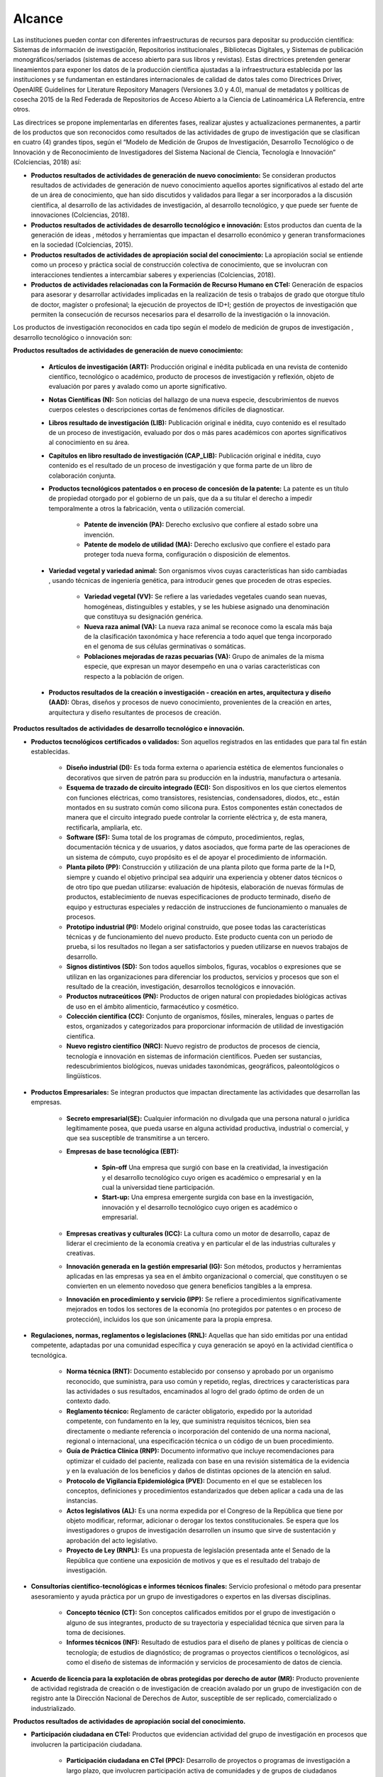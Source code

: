 .. _use_of_oai_pmh:

Alcance 
=======

Las instituciones pueden contar con diferentes infraestructuras de recursos para depositar su producción científica:  Sistemas de información de investigación, Repositorios institucionales , Bibliotecas Digitales, y Sistemas de publicación monográficos/seriados (sistemas de acceso abierto para sus libros y revistas). Estas directrices pretenden generar lineamientos para exponer los datos de la producción científica ajustadas a la infraestructura establecida por las instituciones y se fundamentan en estándares internacionales de calidad de datos tales como Directrices Driver,  OpenAIRE Guidelines for Literature Repository Managers (Versiones 3.0 y 4.0), manual de metadatos y políticas de cosecha 2015 de la Red Federada de Repositorios de Acceso Abierto a la Ciencia de Latinoamérica LA Referencia, entre otros. 

Las directrices se propone implementarlas en diferentes fases, realizar ajustes y actualizaciones permanentes, a partir de los productos que son reconocidos como resultados de las actividades de grupo de investigación que se clasifican en cuatro (4) grandes tipos, según el “Modelo de Medición de Grupos de Investigación, Desarrollo Tecnológico o de Innovación y de Reconocimiento de Investigadores del Sistema Nacional de Ciencia, Tecnología e Innovación” (Colciencias, 2018) así:


- **Productos resultados de actividades de generación de nuevo conocimiento:**  Se consideran productos resultados de actividades de generación de nuevo conocimiento aquellos aportes significativos al estado del arte de un área de conocimiento, que han sido discutidos y validados para llegar a ser incorporados a la discusión científica, al desarrollo de las actividades de investigación, al desarrollo tecnológico, y que puede ser fuente de innovaciones (Colciencias, 2018).

- **Productos resultados de actividades de desarrollo tecnológico e innovación:** Estos productos dan cuenta de la generación de ideas , métodos y herramientas que impactan el desarrollo económico y generan transformaciones en la sociedad (Colciencias, 2015).

- **Productos resultados de actividades de apropiación social del conocimiento:** La apropiación social se entiende como un proceso y práctica social de construcción colectiva de conocimiento, que se involucran con interacciones tendientes a intercambiar saberes y experiencias (Colciencias, 2018).

- **Productos de actividades relacionadas con la Formación de Recurso Humano en CTeI:** Generación de espacios para asesorar y desarrollar actividades implicadas en la realización de tesis o trabajos de grado que otorgue título de doctor, magíster o profesional; la ejecución de proyectos de ID+I; gestión de proyectos de investigación que permiten la consecución de recursos necesarios para el desarrollo de la investigación o la innovación. 

Los productos de investigación reconocidos en cada tipo según el modelo de medición de grupos de investigación , desarrollo tecnológico o innovación son:

**Productos resultados de actividades de generación de nuevo conocimiento:** 

	- **Artículos de investigación (ART):** Producción original e inédita publicada en una revista de contenido científico, tecnológico o académico, producto de procesos de investigación y reflexión, objeto de evaluación por pares y avalado como un aporte significativo.

	- **Notas Científicas (N):** Son noticias del hallazgo de una nueva especie, descubrimientos de nuevos cuerpos celestes o descripciones cortas de fenómenos difíciles de diagnosticar.

	- **Libros resultado de investigación (LIB):** Publicación original e inédita, cuyo contenido es el resultado de un proceso de investigación, evaluado por dos o más pares académicos con aportes significativos al conocimiento en su área.

	- **Capítulos en libro resultado de investigación (CAP_LIB):** Publicación original e inédita, cuyo contenido es el resultado de un proceso de investigación y que forma parte de un libro de colaboración conjunta.

	- **Productos tecnológicos patentados o en proceso de concesión de la patente:** La patente es un título de propiedad otorgado por el gobierno de un país, que da a su titular el derecho a impedir temporalmente a otros la fabricación, venta o utilización comercial.

		- **Patente de invención (PA):** Derecho exclusivo que confiere al estado sobre una invención.

		- **Patente de modelo de utilidad (MA):** Derecho exclusivo que confiere el estado para proteger toda nueva forma, configuración o disposición de elementos.

	- **Variedad vegetal y variedad animal:** Son organismos vivos cuyas características han sido cambiadas , usando técnicas de ingeniería genética, para introducir genes que proceden de otras especies.
 
		- **Variedad vegetal (VV):** Se refiere a las variedades vegetales cuando sean nuevas, homogéneas, distinguibles y estables, y se les hubiese asignado una denominación que constituya su designación genérica.

		- **Nueva raza animal (VA):** La nueva raza animal se reconoce como la escala más baja de la clasificación taxonómica y hace referencia a todo aquel que tenga incorporado en el genoma de sus células germinativas o somáticas.

		- **Poblaciones mejoradas de razas pecuarias (VA):** Grupo de animales de la misma especie, que expresan un mayor desempeño en una o varias características con respecto a la población de origen.

	- **Productos resultados de la creación o investigación - creación en artes, arquitectura y diseño (AAD):** Obras, diseños y procesos de nuevo conocimiento, provenientes de la creación en artes, arquitectura y diseño resultantes de procesos de creación.

**Productos resultados de actividades de desarrollo tecnológico e innovación.**

- **Productos tecnológicos certificados o validados:** Son aquellos registrados en las entidades que para tal fin están establecidas.
 
	- **Diseño industrial (DI):** Es toda forma externa o apariencia estética de elementos funcionales o decorativos que sirven de patrón para su producción en la industria, manufactura o artesanía.
 
	- **Esquema de trazado de circuito integrado (ECI):** Son dispositivos en los que ciertos elementos con funciones eléctricas, como transistores, resistencias, condensadores, diodos, etc., están montados en su sustrato común como silicona pura. Estos componentes están conectados de manera que el circuito integrado puede controlar la corriente eléctrica y, de esta manera, rectificarla, ampliarla, etc.

	- **Software (SF):** Suma total de los programas de cómputo, procedimientos, reglas, documentación técnica y de usuarios, y datos asociados, que forma parte de las operaciones de un sistema de cómputo, cuyo propósito es el de apoyar el procedimiento de información.
 
	- **Planta piloto (PP):** Construcción y utilización de una planta piloto que forma parte de la I+D, siempre y cuando el objetivo principal sea adquirir una experiencia y obtener datos técnicos o de otro tipo que puedan utilizarse: evaluación de hipótesis, elaboración de nuevas fórmulas de productos, establecimiento de nuevas especificaciones de producto terminado, diseño de equipo y estructuras especiales y redacción de instrucciones de funcionamiento o manuales de procesos.
 
	- **Prototipo industrial (PI):** Modelo original construido, que posee todas las características técnicas y de funcionamiento del nuevo producto. Este producto cuenta con un periodo de prueba, si los resultados no llegan a ser satisfactorios y pueden utilizarse en nuevos trabajos de desarrollo.

	- **Signos distintivos (SD):** Son todos aquellos símbolos, figuras, vocablos o expresiones que se utilizan en las organizaciones para diferenciar los productos, servicios y procesos que son el resultado de la creación, investigación, desarrollos tecnológicos e innovación.

	- **Productos nutraceúticos (PN):** Productos de origen natural con propiedades biológicas activas de uso en el ámbito alimenticio, farmacéutico y cosmético.

	- **Colección científica (CC):** Conjunto de organismos, fósiles, minerales, lenguas o partes de estos, organizados y categorizados para proporcionar información de utilidad de investigación científica.

	- **Nuevo registro científico (NRC):** Nuevo registro de productos de procesos de ciencia, tecnología e innovación en sistemas de información científicos. Pueden ser sustancias, redescubrimientos biológicos, nuevas unidades taxonómicas, geográficos, paleontológicos o lingüísticos. 

- **Productos Empresariales:** Se integran productos que impactan directamente las actividades que desarrollan las empresas.

	- **Secreto empresarial(SE):** Cualquier información no divulgada que una persona natural o jurídica legítimamente posea, que pueda usarse en alguna actividad productiva, industrial o comercial, y que sea susceptible de transmitirse a un tercero.

	- **Empresas de base tecnológica (EBT):**

		- **Spin-off** Una empresa que surgió con base en la creatividad, la investigación y el desarrollo tecnológico cuyo origen es académico o empresarial y en la cual la universidad tiene participación.

		- **Start-up:** Una empresa emergente surgida con base en la investigación, innovación y el desarrollo tecnológico cuyo origen es académico o empresarial.

	- **Empresas creativas y culturales (ICC):** La cultura como un motor de desarrollo, capaz de liderar el crecimiento de la economía creativa y en particular el de las industrias culturales y creativas.

	- **Innovación generada en la gestión empresarial (IG):** Son métodos, productos y herramientas aplicadas en las empresas ya sea en el ámbito organizacional o comercial, que constituyen o se convierten en un elemento novedoso que genera beneficios tangibles a la empresa.
 
	- **Innovación en procedimiento y servicio  (IPP):** Se refiere a procedimientos significativamente mejorados en todos los sectores de la economía (no protegidos por patentes o en proceso de protección), incluidos los que son únicamente para la propia empresa. 

- **Regulaciones, normas, reglamentos o legislaciones (RNL):** Aquellas que han sido emitidas por una entidad competente, adaptadas por una comunidad específica y cuya generación se apoyó en la actividad científica o tecnológica.

	- **Norma técnica (RNT):** Documento establecido por consenso y aprobado por un organismo reconocido, que suministra, para uso común y repetido, reglas, directrices y características para las actividades o sus resultados, encaminados al logro del grado óptimo de orden de un contexto dado.

	- **Reglamento técnico:** Reglamento de carácter obligatorio, expedido  por la autoridad competente, con fundamento en la ley, que suministra requisitos técnicos, bien sea directamente o mediante referencia o incorporación del contenido de una norma nacional, regional o internacional, una especificación técnica o un código de un buen procedimiento.
 
	- **Guía de Práctica Clínica  (RNP):** Documento informativo que incluye recomendaciones para optimizar el cuidado del paciente, realizada con base en una revisión sistemática de la evidencia y en la evaluación de los beneficios y daños de distintas opciones de la atención en salud.

	- **Protocolo de Vigilancia Epidemiológica (PVE):** Documento en el que se establecen los conceptos, definiciones y procedimientos estandarizados que deben aplicar a cada una de las instancias.

	- **Actos legislativos (AL):** Es una norma expedida por el Congreso de la República que tiene por objeto modificar, reformar, adicionar o derogar los textos constitucionales. Se espera que los investigadores o grupos de investigación desarrollen un insumo que sirve de sustentación y aprobación del acto legislativo.

	- **Proyecto de Ley (RNPL):** Es una propuesta de legislación presentada ante el Senado de la República que contiene una exposición de motivos y que es el resultado del trabajo de investigación. 

- **Consultorías científico-tecnológicas e informes técnicos finales:** Servicio profesional o método para presentar asesoramiento y ayuda práctica por un grupo de investigadores o expertos en las diversas disciplinas.

	- **Concepto técnico (CT):** Son conceptos calificados emitidos por el grupo de investigación o alguno de sus integrantes, producto de su trayectoria y especialidad técnica que sirven para la toma de decisiones.
 
	- **Informes técnicos (INF):** Resultado de estudios para el diseño de planes y políticas de ciencia o tecnología; de estudios de diagnóstico; de programas o proyectos científicos o tecnológicos, así como el diseño de sistemas de información y servicios de procesamiento de datos de ciencia. 

- **Acuerdo de licencia para la explotación de obras protegidas por derecho de autor (MR):** Producto proveniente de actividad registrada de creación o de investigación de creación avalado por un grupo de investigación con de registro ante la Dirección Nacional de Derechos de Autor, susceptible de ser replicado, comercializado o industrializado. 

**Productos resultados de actividades de apropiación social del conocimiento.**

- **Participación ciudadana en CTeI:** Productos que evidencian actividad del grupo de investigación en procesos que involucren la participación ciudadana.

	- **Participación ciudadana en CTel  (PPC):** Desarrollo de proyectos o programas de investigación a largo plazo, que involucren participación activa de comunidades y de grupos de ciudadanos entorno a la definición del problema.

	- **Espacios de participación ciudadana en CTel (EPC):** Participación del grupo de investigación en espacios o eventos de discusión nacionales, regionales o locales en los que se cuenten con la participación activa de las comunidades y ciudadanos. 

- **Estrategias pedagógicas para el fomento de la CTeI:** Se reconocerán como produtos aquellos que evidencien procesos de intercambio y transferencia del conocimiento entre los grupos de investigación, ciudadanos y comunidades para la formación de capacidades y el fomento de la cultura científica y creativa.
 
	- **Programa/Estrategia pedagógica para el fomento a la CTel (EPA):** Diseño y ejecución de estrategias pedagógicas y didácticas que faciliten el aprendizaje, la aplicación y uso de la ciencia, tecnología e innovación en diferentes grupos sociales.
 
	- **Alianzas con centros dedicados a la apropiación social del conocimiento:** Formulación de proyectos conjuntos con centros dedicados a la apropiación social del conocimiento (museos de ciencia, centros interactivos, casas de ciencia, jardines botánicos, bibliotecas, entre otros) con el fin de crear experiencias que despierten el interés por el conocimiento científico - tecnológico artístico que fomenten una cultura científica y creativa. 

- **Comunicación social del conocimiento:** Se reconocerán productos comunicativos que permitan comprender las ventajas y desventajas de las investigaciones, desarrollos tecnológicos y procesos de innovación.
 
	- **Estrategia de comunicación del conocimiento (PPC):** Diseño e implementación de estrategias que involucren, de manera crítica y reflexiva con relación de los procesos de investigación.

	- **Generación de contenido impresos, radiales, audiovisuales,multimedia, virtuales y Creative Commons (GC):** Generación de contenidos a través de alianzas con diferentes medios masivos, alternativos o comunitarios.
 
	- **Generación de contenidos de audio:** Archivos digitales que contienen registro acústico de sonidos ambientales, fonéticos o musicales. Asociado con una identidad y avalado por el Registro Nacional de Colecciones (RNC).

- **Circulación de conocimiento especializado:** Se reconocerán los procesos que generen la circulación del conocimiento especializado entre comunidades de expertos, evidenciando las ventajas y potencialidades de la CTel, así como los riesgos y limitaciones.
 
	- **Evento científico con componente de apropiación (EC):** Participación en eventos científicos, tecnológicos y de innovación, como congresos, seminarios, foros, conversatorios, talleres, entre otros.

	- **Participación en redes de conocimiento (RC):** Estructura organizacional que articula diferentes instancias con capacidades en CTel.

	- **Talleres de creación (TC):** Son laboratorios especializados en desarrollo de iniciativas creativas que potencian las aptitudes del creador y le permite encontrar diversos caminos.

	- **Eventos artísticos, de arquitectura o de diseño con componentes de apropiación (ECA):** Son actividades que se organizan para establecer vínculos de comunicación con comunidades de diverso origen con el propósito desarrollar procesos de apropiación de las obras o productos de la creación o la investigación creación, en las que se pretende que la ciudadanía o los asistentes asuman una posición crítica sobre los alcances e impactos de las obras o productos.

	- **Documento de trabajo (WP):** Los documentos de trabajo son documentos preliminares de carácter técnico o científico. Usualmente los autores elaboran documentos de trabajo para compartir ideas acerca de un tema o para recibir realimentación previa a una presentación formal con la comunidad científica o para publicar en una revista científica.
 
	- **Nueva Secuencia Genética (NSG):** El conjunto de información molecular que haya sido publicados en una revista científica especializada y en una base de datos o repositorio reconocido y que sea de acceso al público.

	- **Boletín divulgativo de resultado de investigación (BOL):** Es una publicación cuyo propósito es compilar y presentar trabajos sobre asuntos científicos y académicos con fines divulgativos y, que usualmente es de tipo institucional.

	- **Edición de revista científica o de libros resultado de investigación (ERL):** Esta actividad será contemplada si alguno de los integrantes del grupo de investigación es editor de una revista o libro de divulgación científica.

	- **Informe finales de investigación (IFI): **Es un documento que presenta los resultados finales de investigación en los cuales se presentan los datos y organizados y clasificados que fueron analizados y trabajados durante la investigación.

	- **Consultoría científicas-tecnologías (CON_CT):** Se entenderá como consultoría científica y tecnológica, estudios requeridos para la ejecución de un proyecto de inversión o para el diseño de planes y políticas de ciencia o tecnología, a estudios de diagnóstico, prefactibilidad y factibilidad para programas o proyectos científicos o tecnológicos, a la evaluación de proyectos de ciencia o tecnología, así como el diseño de sistemas de información y servicios de procesamiento de datos de ciencia o tecnología y las asesorías técnicas y de coordinación de proyectos y programas de ciencia y tecnología.

	- **Consultoría en arte, arquitectura y diseño (CON_AAD):** Los contratos de consultoría en arte, arquitectura y diseño son obligaciones que se contraen por miembros de las comunidades académicas de AAD con Instituciones de Educación Superior para: (i) ejecución de proyectos de inversión o para el diseño de planes y políticas culturales; (ii) estudios de diagnóstico, de prefactibilidad, factibilidad; (iii) programas o proyectos creativos y de desarrollo cultural y urbanístico; (iv) evaluación de proyectos culturales, artísticos y urbanísticos; (v) diseño de sistemas de información para el sector cultural y la asesoría técnica; (vi) coordinación de proyectos y programas de recuperación y preservación del patrimonio cultural y arquitectónico.

**Productos de actividades relacionadas con la Formación de Recurso Humano en CTeI.**

	- **Tesis de Doctorado (TD):** Tesis con distinción o aprobadas con su respectivo diploma y acta de grado.
 
	- **Trabajo de grado de Maestría (TM):** Trabajo de grado con distinción o aprobadas con su respectivo diploma y acta de grado.
 
	- **Trabajo de grado de Pregrado (TP):** Trabajo de grado con distinción o aprobadas con su respectivo diploma y acta de grado.
 
	- **Proyectos de Investigación, Desarrollo e Innovación ID+I - Creación, e Investigación, Desarrollo e Innovación (PID):**  Capacidad de gestión de un grupo de investigación, desarrollo tecnológico o innovación de sus integrantes. Los recursos procederán de la misma entidad que avale o presente el grupo de investigación.

		- **Proyecto ejecutado con investigadores en empresas, industria y Estado:** Se consideran como resultados de actividades de formación, aquellos proyectos desarrollados en sectores no académicos y que implican la formación de recurso humano en la metodología de la investigación.
 
		- **Proyecto ejecutado con joven investigador:** Por considerar que las becas-pasantías de jóvenes investigadores son espacios de formación, se tienen en cuenta los proyectos de investigación donde se encuentre vinculado uno o más jóvenes investigadores.

		- **Proyecto de Investigación-Creación o de Creación (PIC):** Se consideran como resultado de actividades de creación, que implican aportes a la cultura o al comportamiento de las comunidades participantes.

	- **Proyecto de extensión y responsabilidad social en CTel (PE):** Diseño y desarrollo de proyectos y programas de extensión en CTel o proyectos y programas de extensión que tengan componentes de responsabilidad social.

	- **Apoyo a creación de programas y cursos de formación de investigadores (AP):** Programas y cursos de posgrado que se gestionen dentro de las actividades del grupo de investigación.
	
		- **Apoyo a creación de programas de Doctorado:** Este apoyo debe estar soportado en una resolución expedida por la institución académica a la cual pertenece el programa.

		- **Apoyo a creación de programas de Maestría:** Este apoyo debe estar soportado en una resolución expedida por la institución académica a la cual pertenece el programa.

		- **Apoyo a creación de cursos de Doctorado:** El apoyo del grupo de investigación en la creación de un curso académico para un programa doctoral acreditado, debe estar soportado en una resolución expedida por la institución académica a la cual pertenece el programa.

		- **Apoyo a creación de cursos de Maestría o de Especialidades Clínicas (con énfasis en investigación):** El apoyo del grupo de investigación en la creación de un curso académico para un programa de maestría acreditado, debe estar soportado en una resolución expedida por la institución académica a la cual pertenece el programa.

- **Acompañamientos y asesorías de línea temática del Programa Ondas (APO):** Productos relacionados con el apoyo o asesoría de líneas de investigación temáticas avaladas por el programa Ondas de Colciencias.




.. **Tabla 1. FASES POR TIPO DE PRODUCTO** [#]_

.. .. tabularcolumns:: |\Y{0.4}|\Y{0.1}|\Y{0.4}|\Y{0.1}|

